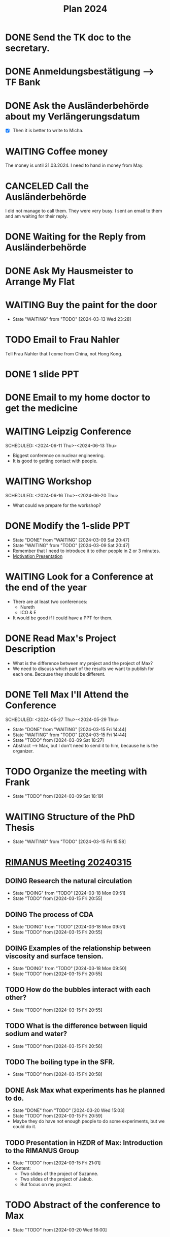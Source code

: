 :PROPERTIES:
:ID:       53c32a41-2435-4d9b-b970-36b6f2f69db8
:END:
#+title: Plan 2024
#+TODO: TODO(t!) DOING(i!) WAITING(w!) DONE(d!) CANCELED(c@) 
* DONE Send the TK doc to the secretary.
CLOSED: [2024-02-26 Mon 11:12] SCHEDULED: <2024-02-26 Mon 10:00>
* DONE Anmeldungsbestätigung --> TF Bank
CLOSED: [2024-02-26 Mon 11:27] SCHEDULED: <2024-02-26 Mon 11:00>
* DONE Ask the Ausländerbehörde about my Verlängerungsdatum
CLOSED: [2024-02-26 Mon 11:12] SCHEDULED: <2024-02-26 Mon 09:00>
- [X] Then it is better to write to Micha.
* WAITING Coffee money
SCHEDULED: <2024-05-01 Wed>
The money is until 31.03.2024. I need to hand in money from May.  
* CANCELED Call the Ausländerbehörde
CLOSED: [2024-02-27 Tue 12:02] SCHEDULED: <2024-02-27 Tue 08:20>
I did not manage to call them. They were very busy. I sent an email to them and am waiting for their reply.
* DONE Waiting for the Reply from Ausländerbehörde
* DONE Ask My Hausmeister to Arrange My Flat 
DEADLINE: <2024-03-03 Sun 12:00>
* WAITING Buy the paint for the door
SCHEDULED: <2024-03-04 Mon>
- State "WAITING"    from "TODO"       [2024-03-13 Wed 23:28]
* TODO Email to Frau Nahler
SCHEDULED: <2024-03-04 Mon>
Tell Frau Nahler that I come from China, not Hong Kong.
* DONE 1 slide PPT
SCHEDULED: <2024-03-03 Sun>
* DONE Email to my home doctor to get the medicine
SCHEDULED: <2024-03-04 Mon>
* WAITING Leipzig Conference
SCHEDULED: <2024-06-11 Thu>-<2024-06-13 Thu>
- Biggest conference on nuclear engineering. 
- It is good to getting contact with people.
* WAITING Workshop
SCHEDULED: <2024-06-16 Thu>-<2024-06-20 Thu>
- What could we prepare for the workshop?
* DONE Modify the 1-slide PPT
SCHEDULED: <2024-03-11 Sun>
- State "DONE"       from "WAITING"    [2024-03-09 Sat 20:47]
- State "WAITING"    from "TODO"       [2024-03-09 Sat 20:47]
- Remember that I need to introduce it to other people in 2 or 3 minutes.
- [[id:f028bfc4-35b0-4cfa-8e38-61fe47197033][Motivation Presentation]]
* WAITING Look for a Conference at the end of the year
- There are at least two conferences:
  + Nureth
  + ICO & E
- It would be good if I could have a PPT for them.
* DONE Read Max's Project Description
- What is the difference between my project and the project of Max?
- We need to discuss which part of the results we want to publish for each one. Because they should be different. 
* DONE Tell Max I'll Attend the Conference
SCHEDULED: <2024-05-27 Thu>-<2024-05-29 Thu>
- State "DONE"       from "WAITING"    [2024-03-15 Fri 14:44]
- State "WAITING"    from "TODO"       [2024-03-15 Fri 14:44]
- State "TODO"       from              [2024-03-09 Sat 18:27]
- Abstract --> Max, but I don't need to send it to him, because he is the organizer.
* TODO Organize the meeting with Frank 
- State "TODO"       from              [2024-03-09 Sat 18:19]
* WAITING Structure of the PhD Thesis
DEADLINE: <2024-06-01 Sat>
- State "WAITING"    from "TODO"       [2024-03-15 Fri 15:58]
* [[id:96757ac2-cba2-4b65-a1e8-d9e9967eb828][RIMANUS Meeting 20240315]]
** DOING Research the natural circulation
- State "DOING"      from "TODO"       [2024-03-18 Mon 09:51]
- State "TODO"       from              [2024-03-15 Fri 20:55]
** DOING The process of CDA
- State "DOING"      from "TODO"       [2024-03-18 Mon 09:51]
- State "TODO"       from              [2024-03-15 Fri 20:55]
** DOING Examples of the relationship between viscosity and surface tension.
- State "DOING"      from "TODO"       [2024-03-18 Mon 09:50]
- State "TODO"       from              [2024-03-15 Fri 20:55]
** TODO How do the bubbles interact with each other?
- State "TODO"       from              [2024-03-15 Fri 20:55]
** TODO What is the difference between liquid sodium and water?
- State "TODO"       from              [2024-03-15 Fri 20:56]
** TODO The boiling type in the SFR.
- State "TODO"       from              [2024-03-15 Fri 20:58]
** DONE Ask Max what experiments has he planned to do. 
SCHEDULED: <2024-03-20 Wed>
- State "DONE"       from "TODO"    [2024-03-20 Wed 15:03]
- State "TODO"       from              [2024-03-15 Fri 20:59]
- Maybe they do have not enough people to do some experiments, but we could do it.
** TODO Presentation in HZDR of Max: Introduction to the RIMANUS Group
- State "TODO"       from              [2024-03-15 Fri 21:01]
- Content:
  + Two slides of the project of Suzanne.
  + Two slides of the project of Jakub.
  + But focus on my project.
* TODO Abstract of the conference to Max
DEADLINE: <2024-04-15 Mon>
- State "TODO"       from              [2024-03-20 Wed 16:00]
* TODO Experimental Meeting with Max
SCHEDULED: <2024-04-03 Wed>
- State "TODO"       from              [2024-03-20 Wed 15:02]

